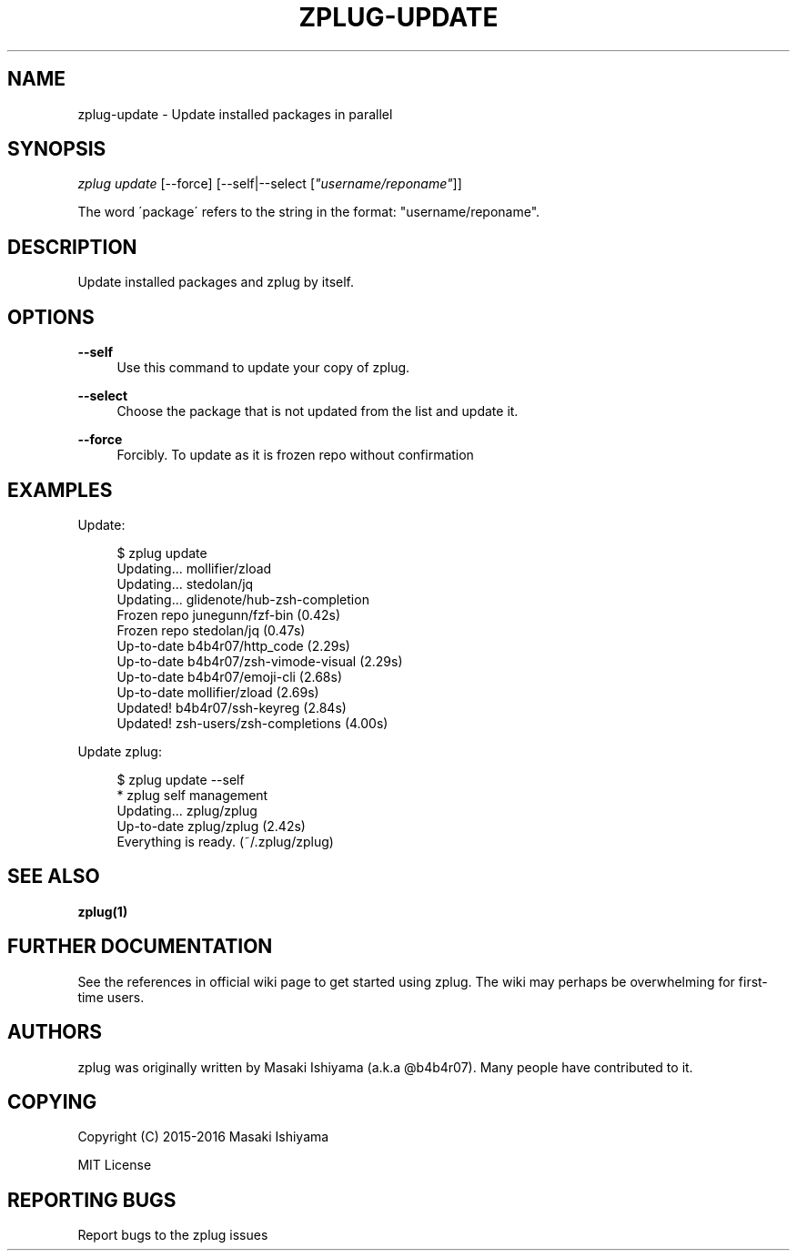 '\" t
.\"     Title: zplug-update
.\"    Author: [see the "Authors" section]
.\" Generator: DocBook XSL Stylesheets v1.75.2 <http://docbook.sf.net/>
.\"      Date: 11/21/2016
.\"    Manual: ZPLUG Manual
.\"    Source: ZPLUG Manual
.\"  Language: English
.\"
.TH "ZPLUG\-UPDATE" "1" "11/21/2016" "ZPLUG Manual" "ZPLUG Manual"
.\" -----------------------------------------------------------------
.\" * set default formatting
.\" -----------------------------------------------------------------
.\" disable hyphenation
.nh
.\" disable justification (adjust text to left margin only)
.ad l
.\" -----------------------------------------------------------------
.\" * MAIN CONTENT STARTS HERE *
.\" -----------------------------------------------------------------
.SH "NAME"
zplug-update \- Update installed packages in parallel
.SH "SYNOPSIS"
.sp
.nf
\fIzplug update\fR [\-\-force] [\-\-self|\-\-select [\fI"username/reponame"\fR]]
.fi
.sp
.nf
The word \'package\' refers to the string in the format: "username/reponame"\&.
.fi
.SH "DESCRIPTION"
.sp
Update installed packages and zplug by itself\&.
.SH "OPTIONS"
.PP
\fB\-\-self\fR
.RS 4
Use this command to update your copy of zplug\&.
.RE
.PP
\fB\-\-select\fR
.RS 4
Choose the package that is not updated from the list and update it\&.
.RE
.PP
\fB\-\-force\fR
.RS 4
Forcibly\&. To update as it is frozen repo without confirmation
.RE
.SH "EXAMPLES"
.sp
Update:
.sp
.if n \{\
.RS 4
.\}
.nf
$ zplug update
Updating\&.\&.\&.          mollifier/zload
Updating\&.\&.\&.          stedolan/jq
Updating\&.\&.\&.          glidenote/hub\-zsh\-completion
Frozen repo          junegunn/fzf\-bin                 (0\&.42s)
Frozen repo          stedolan/jq                      (0\&.47s)
Up\-to\-date           b4b4r07/http_code                (2\&.29s)
Up\-to\-date           b4b4r07/zsh\-vimode\-visual        (2\&.29s)
Up\-to\-date           b4b4r07/emoji\-cli                (2\&.68s)
Up\-to\-date           mollifier/zload                  (2\&.69s)
Updated!             b4b4r07/ssh\-keyreg               (2\&.84s)
Updated!             zsh\-users/zsh\-completions        (4\&.00s)
.fi
.if n \{\
.RE
.\}
.sp
Update zplug:
.sp
.if n \{\
.RS 4
.\}
.nf
$ zplug update \-\-self
 * zplug self management
Updating\&.\&.\&.          zplug/zplug
Up\-to\-date           zplug/zplug      (2\&.42s)
Everything is ready\&. (~/\&.zplug/zplug)
.fi
.if n \{\
.RE
.\}
.SH "SEE ALSO"
.sp
\fBzplug(1)\fR
.SH "FURTHER DOCUMENTATION"
.sp
See the references in official wiki page to get started using zplug\&. The wiki may perhaps be overwhelming for first\-time users\&.
.SH "AUTHORS"
.sp
zplug was originally written by Masaki Ishiyama (a\&.k\&.a @b4b4r07)\&. Many people have contributed to it\&.
.SH "COPYING"
.sp
Copyright (C) 2015\-2016 Masaki Ishiyama
.sp
MIT License
.SH "REPORTING BUGS"
.sp
Report bugs to the zplug issues
